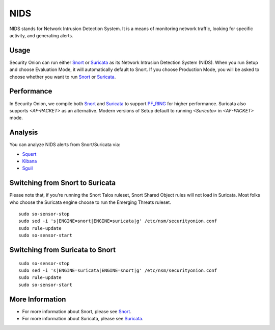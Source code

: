 NIDS
====

NIDS stands for Network Intrusion Detection System. It is a means of monitoring network traffic, looking for specific activity, and generating alerts.

Usage
-----

Security Onion can run either `<Snort>`__ or `<Suricata>`__ as its Network Intrusion Detection System (NIDS). When you run Setup and choose Evaluation Mode, it will automatically default to Snort. If you choose Production Mode, you will be asked to choose whether you want to run `<Snort>`__ or `<Suricata>`__.

Performance
-----------

In Security Onion, we compile both `<Snort>`__ and `<Suricata>`__ to support `<PF_RING>`__ for higher performance.  Suricata also supports `<AF-PACKET>` as an alternative.  Modern versions of Setup default to running `<Suricata>` in `<AF-PACKET>` mode.

Analysis
--------

You can analyze NIDS alerts from Snort/Suricata via:

-  `Squert <Squert>`__
-  `Kibana <Kibana>`__
-  `Sguil <Sguil>`__

Switching from Snort to Suricata
--------------------------------

Please note that, if you’re running the Snort Talos ruleset, Snort Shared Object rules will not load in Suricata. Most folks who choose the Suricata engine choose to run the Emerging Threats ruleset.

::

   sudo so-sensor-stop
   sudo sed -i 's|ENGINE=snort|ENGINE=suricata|g' /etc/nsm/securityonion.conf
   sudo rule-update
   sudo so-sensor-start

Switching from Suricata to Snort
--------------------------------

::

   sudo so-sensor-stop
   sudo sed -i 's|ENGINE=suricata|ENGINE=snort|g' /etc/nsm/securityonion.conf
   sudo rule-update
   sudo so-sensor-start

More Information
----------------

- For more information about Snort, please see `<Snort>`__.

- For more information about Suricata, please see `<Suricata>`__.
